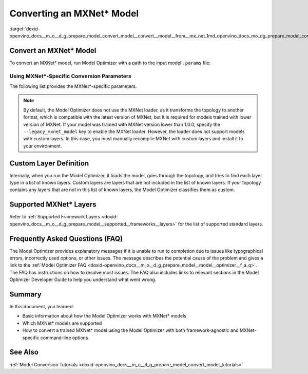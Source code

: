 .. index:: pair: page; Converting an MXNet\* Model
.. _doxid-openvino_docs__m_o__d_g_prepare_model_convert_model__convert__model__from__mx_net:


Converting an MXNet\* Model
===========================

.. _ConvertMxNet:

:target:`doxid-openvino_docs__m_o__d_g_prepare_model_convert_model__convert__model__from__mx_net_1md_openvino_docs_mo_dg_prepare_model_convert_model_convert_model_from_mxnet`

Convert an MXNet\* Model
~~~~~~~~~~~~~~~~~~~~~~~~

To convert an MXNet\* model, run Model Optimizer with a path to the input model ``.params`` file:

.. ref-code-block:: cpp

	mo --input_model model-file-0000.params

.. _mxnet_specific_conversion_params:

Using MXNet\*-Specific Conversion Parameters
--------------------------------------------

The following list provides the MXNet\*-specific parameters.

.. ref-code-block:: cpp

	MXNet-specific parameters:
	  --input_symbol <SYMBOL_FILE_NAME>
	            Symbol file (for example, "model-symbol.json") that contains a topology structure and layer attributes
	  --nd_prefix_name <ND_PREFIX_NAME>
	            Prefix name for args.nd and argx.nd files
	  --pretrained_model_name <PRETRAINED_MODEL_NAME>
	            Name of a pre-trained MXNet model without extension and epoch
	            number. This model will be merged with args.nd and argx.nd
	            files
	  --save_params_from_nd
	            Enable saving built parameters file from .nd files
	  --legacy_mxnet_model
	            Enable MXNet loader to make a model compatible with the latest MXNet version.
	            Use only if your model was trained with MXNet version lower than 1.0.0
	  --enable_ssd_gluoncv
	            Enable transformation for converting the gluoncv ssd topologies.
	            Use only if your topology is one of ssd gluoncv topologies

.. note:: By default, the Model Optimizer does not use the MXNet loader, as it transforms the topology to another format, which is compatible with the latest version of MXNet, but it is required for models trained with lower version of MXNet. If your model was trained with MXNet version lower than 1.0.0, specify the ``--legacy_mxnet_model`` key to enable the MXNet loader. However, the loader does not support models with custom layers. In this case, you must manually recompile MXNet with custom layers and install it to your environment.

Custom Layer Definition
~~~~~~~~~~~~~~~~~~~~~~~

Internally, when you run the Model Optimizer, it loads the model, goes through the topology, and tries to find each layer type in a list of known layers. Custom layers are layers that are not included in the list of known layers. If your topology contains any layers that are not in this list of known layers, the Model Optimizer classifies them as custom.

Supported MXNet\* Layers
~~~~~~~~~~~~~~~~~~~~~~~~

Refer to :ref:`Supported Framework Layers <doxid-openvino_docs__m_o__d_g_prepare_model__supported__frameworks__layers>` for the list of supported standard layers.

Frequently Asked Questions (FAQ)
~~~~~~~~~~~~~~~~~~~~~~~~~~~~~~~~

The Model Optimizer provides explanatory messages if it is unable to run to completion due to issues like typographical errors, incorrectly used options, or other issues. The message describes the potential cause of the problem and gives a link to the :ref:`Model Optimizer FAQ <doxid-openvino_docs__m_o__d_g_prepare_model__model__optimizer__f_a_q>`. The FAQ has instructions on how to resolve most issues. The FAQ also includes links to relevant sections in the Model Optimizer Developer Guide to help you understand what went wrong.

Summary
~~~~~~~

In this document, you learned:

* Basic information about how the Model Optimizer works with MXNet\* models

* Which MXNet\* models are supported

* How to convert a trained MXNet\* model using the Model Optimizer with both framework-agnostic and MXNet-specific command-line options

See Also
~~~~~~~~

:ref:`Model Conversion Tutorials <doxid-openvino_docs__m_o__d_g_prepare_model_convert_model_tutorials>`

